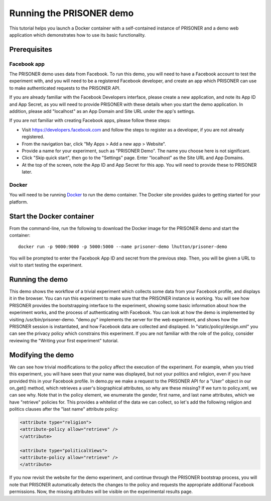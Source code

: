 Running the PRISONER demo
========================

This tutorial helps you launch a Docker container with a self-contained instance of PRISONER and a demo web application which demonstrates how to use its basic functionality.

Prerequisites
----------------

Facebook app
````````````
The PRISONER demo uses data from Facebook. To run this demo, you will need to have a Facebook account to test the experiment with, and you will need to be a registered Facebook developer, and create an app which PRISONER can use to make authenticated requests to the PRISONER API.

If you are already familiar with the Facebook Developers interface, please create a new application, and note its App ID and App Secret, as you will need to provide PRISONER with these details when you start the demo application. In addition, please add "localhost" as an App Domain and Site URL under the app's settings.

If you are not familiar with creating Facebook apps, please follow these steps:

* Visit https://developers.facebook.com and follow the steps to register as a developer, if you are not already registered.
* From the navigation bar, click "My Apps > Add a new app > Website".
* Provide a name for your experiment, such as "PRISONER Demo". The name you choose here is not significant.
* Click "Skip quick start", then go to the "Settings" page. Enter "localhost" as the Site URL and App Domains.
* At the top of the screen, note the App ID and App Secret for this app. You will need to provide these to PRISONER later.

Docker
``````
You will need to be running `Docker <https://www.docker.com>`_ to run the demo container. The Docker site provides guides to getting started for your platform.

Start the Docker container
------------------------

From the command-line, run the following to download the Docker image for the PRISONER demo and start the container::

  docker run -p 9000:9000 -p 5000:5000 --name prisoner-demo lhutton/prisoner-demo

You will be prompted to enter the Facebook App ID and secret from the previous step. Then, you will be given a URL to visit to start testing the experiment.

Running the demo
----------------
This demo shows the workflow of a trivial experiment which collects some data from your Facebook profile, and displays it in the browser. You can run this experiment to make sure that the PRISONER instance is working. You will see how PRISONER provides the bootstrapping interface to the experiment, showing some basic information about how the experiment works, and the process of authenticating with Facebook. You can look at how the demo is implemented by visiting /usr/bin/prisoner-demo. "demo.py" implements the server for the web experiment, and shows how the PRISONER session is instantiated, and how Facebook data are collected and displayed. In "static/policy/design.xml" you can see the privacy policy which constrains this experiment. If you are not familiar with the role of the policy, consider reviewing the "Writing your first experiment" tutorial.

Modifying the demo
-----------------
We can see how trivial modifications to the policy affect the execution of the experiment. For example, when you tried this experiment, you will have seen that your name was displayed, but not your politics and religion, even if you have provided this in your Facebook profile. In demo.py we make a request to the PRISONER API for a "User" object in our on_get() method, which retrieves a user's biographical attributes, so why are these missing? If we turn to policy.xml, we can see why. Note that in the policy element, we enumerate the gender, first name, and last name attributes, which we have "retrieve" policies for. This provides a whitelist of the data we can collect, so let's add the following religion and politics clauses after the "last name" attribute policy:

.. code-block:: xml

   <attribute type="religion">
   <attribute-policy allow="retrieve" />
   </attribute>

   <attribute type="politicalViews">
   <attribute-policy allow="retrieve" />
   </attribute>

If you now revisit the website for the demo experiment, and continue through the PRISONER bootstrap process, you will note that PRISONER automatically detects the changes to the policy and requests the appropriate additional Facebook permissions. Now, the missing attributes will be visible on the experimental results page.
